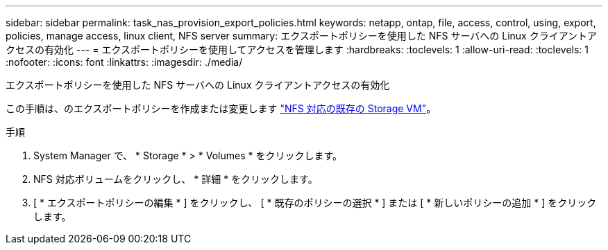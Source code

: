---
sidebar: sidebar 
permalink: task_nas_provision_export_policies.html 
keywords: netapp, ontap, file, access, control, using, export, policies, manage access, linux client, NFS server 
summary: エクスポートポリシーを使用した NFS サーバへの Linux クライアントアクセスの有効化 
---
= エクスポートポリシーを使用してアクセスを管理します
:hardbreaks:
:toclevels: 1
:allow-uri-read: 
:toclevels: 1
:nofooter: 
:icons: font
:linkattrs: 
:imagesdir: ./media/


[role="lead"]
エクスポートポリシーを使用した NFS サーバへの Linux クライアントアクセスの有効化

この手順は、のエクスポートポリシーを作成または変更します link:task_nas_enable_linux_nfs.html["NFS 対応の既存の Storage VM"]。

.手順
. System Manager で、 * Storage * > * Volumes * をクリックします。
. NFS 対応ボリュームをクリックし、 * 詳細 * をクリックします。
. [ * エクスポートポリシーの編集 * ] をクリックし、 [ * 既存のポリシーの選択 * ] または [ * 新しいポリシーの追加 * ] をクリックします。


